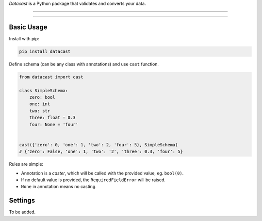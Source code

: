 *Datacast* is a Python package that validates and converts your data.

----

|pypi| |python_version| |coverage| |license|

----

Basic Usage
-----------

Install with pip:

.. code:: bash

    pip install datacast


Define schema (can be any class with annotations) and use ``cast`` function.

.. code:: python

    from datacast import cast

    class SimpleSchema:
        zero: bool
        one: int
        two: str
        three: float = 0.3
        four: None = 'four'


    cast({'zero': 0, 'one': 1, 'two': 2, 'four': 5}, SimpleSchema)
    # {'zero': False, 'one': 1, 'two': '2', 'three': 0.3, 'four': 5}

Rules are simple:

-  Annotation is a *caster*, which will be called with the provided value, eg. ``bool(0)``.
-  If no default value is provided, the ``RequiredFieldError`` will be raised.
-  ``None`` in annotation means no casting.


Settings
---------

To be added.

.. |pypi| image:: https://img.shields.io/badge/version-0.1.0-orange.svg?style=flat-square
    :alt: Latest version released on PyPI

.. |python_version| image:: https://img.shields.io/badge/python-%3E%3D3.3-blue.svg?style=flat-square
    :alt: Minimal Python version

.. |coverage| image:: https://img.shields.io/badge/coverage-86%25-yellowgreen.svg?style=flat-square
    :alt: Test coverage

.. |license| image:: https://img.shields.io/badge/license-MIT-blue.svg?style=flat-square
    :target: https://raw.githubusercontent.com/fatemonk/datacast/master/LICENSE
    :alt: Package license
